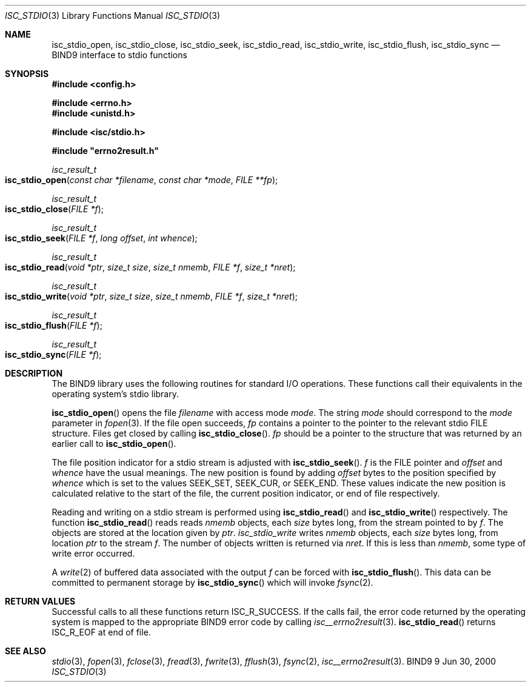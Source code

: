 .\" Copyright (C) 2000, 2001  Internet Software Consortium.
.\"
.\" Permission to use, copy, modify, and distribute this software for any
.\" purpose with or without fee is hereby granted, provided that the above
.\" copyright notice and this permission notice appear in all copies.
.\"
.\" THE SOFTWARE IS PROVIDED "AS IS" AND INTERNET SOFTWARE CONSORTIUM
.\" DISCLAIMS ALL WARRANTIES WITH REGARD TO THIS SOFTWARE INCLUDING ALL
.\" IMPLIED WARRANTIES OF MERCHANTABILITY AND FITNESS. IN NO EVENT SHALL
.\" INTERNET SOFTWARE CONSORTIUM BE LIABLE FOR ANY SPECIAL, DIRECT,
.\" INDIRECT, OR CONSEQUENTIAL DAMAGES OR ANY DAMAGES WHATSOEVER RESULTING
.\" FROM LOSS OF USE, DATA OR PROFITS, WHETHER IN AN ACTION OF CONTRACT,
.\" NEGLIGENCE OR OTHER TORTIOUS ACTION, ARISING OUT OF OR IN CONNECTION
.\" WITH THE USE OR PERFORMANCE OF THIS SOFTWARE.

.\" $Id: isc_stdio.3,v 1.5 2001/01/09 21:48:26 bwelling Exp $

.Dd Jun 30, 2000
.Dt ISC_STDIO 3
.Os BIND9 9
.ds vT BIND9 Programmer's Manual
.Sh NAME
.Nm isc_stdio_open ,
.Nm isc_stdio_close ,
.Nm isc_stdio_seek ,
.Nm isc_stdio_read ,
.Nm isc_stdio_write ,
.Nm isc_stdio_flush ,
.Nm isc_stdio_sync
.Nd BIND9 interface to stdio functions
.Sh SYNOPSIS
.Fd #include <config.h>

.Fd #include <errno.h>
.Fd #include <unistd.h>

.Fd #include <isc/stdio.h>

.Fd #include \*qerrno2result.h\*q

.Ft isc_result_t
.Fo isc_stdio_open
.Fa "const char *filename"
.Fa "const char *mode"
.Fa "FILE **fp"
.Fc
.Ft isc_result_t
.Fo isc_stdio_close
.Fa "FILE *f"
.Fc
.Ft isc_result_t
.Fo isc_stdio_seek
.Fa "FILE *f"
.Fa "long offset"
.Fa "int whence"
.Fc
.Ft isc_result_t
.Fo isc_stdio_read
.Fa "void *ptr"
.Fa "size_t size"
.Fa "size_t nmemb"
.Fa "FILE *f"
.Fa "size_t *nret"
.Fc
.Ft isc_result_t
.Fo isc_stdio_write
.Fa "void *ptr"
.Fa "size_t size"
.Fa "size_t nmemb"
.Fa "FILE *f"
.Fa "size_t *nret"
.Fc
.Ft isc_result_t
.Fo isc_stdio_flush
.Fa "FILE *f"
.Fc
.Ft isc_result_t
.Fo isc_stdio_sync
.Fa "FILE *f"
.Fc
.Sh DESCRIPTION
The BIND9 library uses the following routines for standard I/O
operations.
These functions call their equivalents in the operating system's stdio
library.
.Pp
.Fn isc_stdio_open
opens the file
.Fa filename
with access mode
.Fa mode .
The string
.Fa mode
should correspond to the
.Fa mode
parameter in
.Xr fopen 3 .
If the file open succeeds,
.Fa fp
contains a pointer to the pointer to the relevant stdio
.Dv FILE
structure.
Files get closed by calling
.Fn isc_stdio_close .
.Fa fp
should be a pointer to the
.DV FILE
structure that was returned by an earlier call to
.Fn isc_stdio_open .
.Pp
The file position indicator for a stdio stream is adjusted with
.Fn isc_stdio_seek .
.Fa f
is the
.Dv FILE
pointer and
.Fa offset
and
.Fa whence
have the usual meanings.
The new position is found by adding
.Fa offset
bytes to the position specified by
.Fa whence
which is set to the values
.Dv SEEK_SET ,
.Dv SEEK_CUR ,
or
.Dv SEEK_END .
These values indicate the new position is calculated relative to the start
of the file, the current position indicator, or end of file
respectively.
.Pp
Reading and writing on a stdio stream is performed using
.Fn isc_stdio_read
and
.Fn isc_stdio_write
respectively.
The function
.Fn isc_stdio_read
reads reads
.Fa nmemb
objects, each
.Fa size
bytes long, from the stream pointed to by
.Fa f .
The objects are stored at the location given by
.Fa ptr .
.Fa isc_stdio_write
writes
.Fa nmemb
objects, each
.Fa size
bytes long, from location
.Fa ptr
to the stream
.Fa f .
The number of objects written is returned via
.Fa nret .
If this is less than
.Fa nmemb ,
some type of write error occurred.
.Pp
A
.Xr write 2
of buffered data associated with the output
.Fa f
can be forced with
.Fn isc_stdio_flush .
This data can be committed to permanent storage by
.Fn isc_stdio_sync
which will invoke
.Xr fsync 2 .
.Sh RETURN VALUES
Successful calls to all these functions return
.Er ISC_R_SUCCESS .
If the calls fail, the error code returned by the operating system is
mapped to the appropriate BIND9 error code by calling
.Xr isc__errno2result 3 .
.Fn isc_stdio_read
returns
.Er ISC_R_EOF
at end of file.
.Sh SEE ALSO
.Xr stdio 3 ,
.Xr fopen 3 ,
.Xr fclose 3 ,
.Xr fread 3 ,
.Xr fwrite 3 ,
.Xr fflush 3 ,
.Xr fsync 2 ,
.Xr isc__errno2result 3 .
